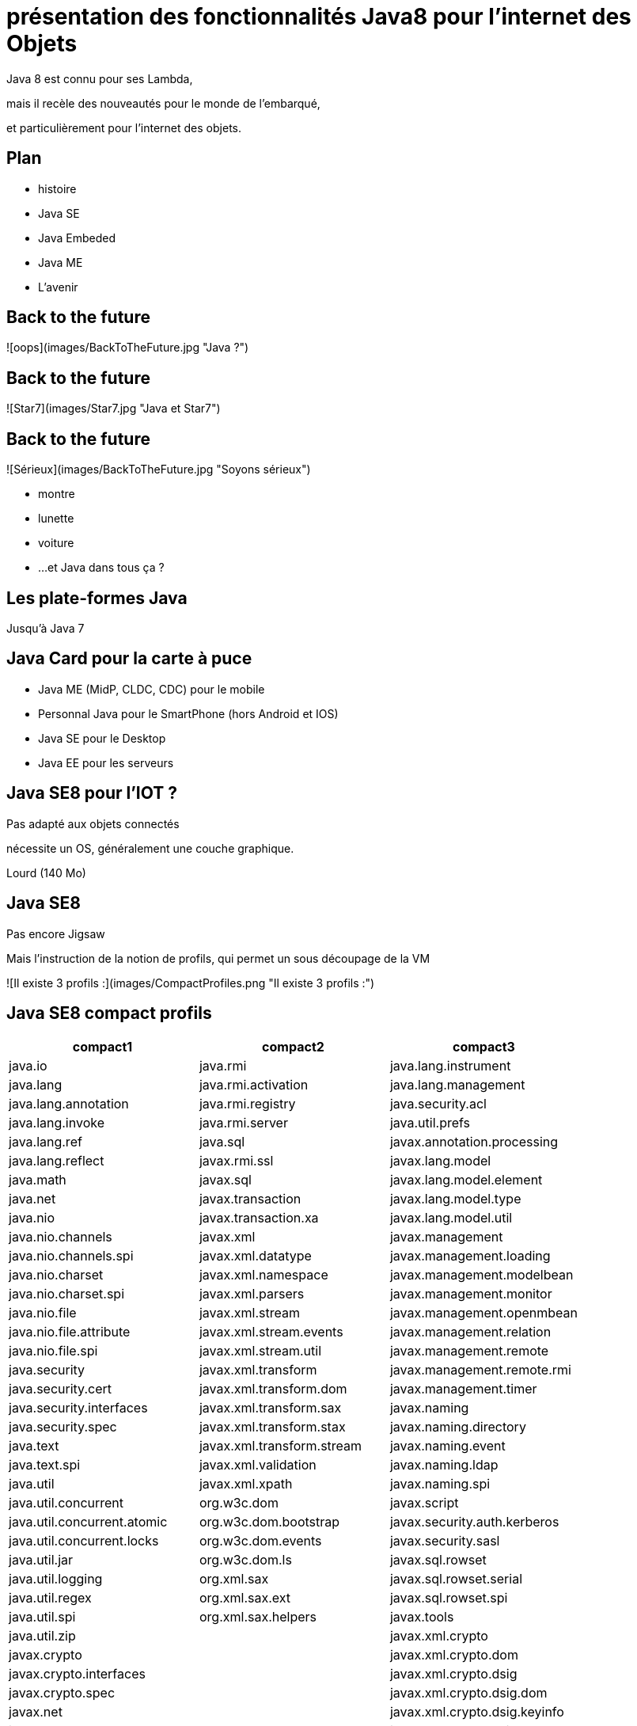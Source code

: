 // ---
// layout: master
// title: Java 8 et l'IOT
// ---

= présentation des fonctionnalités Java8 pour l'internet des Objets

Java 8 est connu pour ses Lambda,

mais il recèle des nouveautés pour le monde de l'embarqué,

et particulièrement pour l'internet des objets.

== Plan

* histoire
* Java SE
* Java Embeded
* Java ME
* L'avenir

== Back to the future

![oops](images/BackToTheFuture.jpg "Java ?") 

== Back to the future

![Star7](images/Star7.jpg "Java et Star7") 

== Back to the future

![Sérieux](images/BackToTheFuture.jpg "Soyons sérieux") 

* montre
* lunette
* voiture
* ...
et Java dans tous ça ?

== Les plate-formes Java

Jusqu'à Java 7

== Java Card pour la carte à puce
* Java ME (MidP, CLDC, CDC) pour le mobile
* Personnal Java pour le SmartPhone (hors Android et IOS) 
* Java SE pour le Desktop
* Java EE pour les serveurs

== Java SE8 pour l'IOT ?

Pas adapté aux objets connectés

nécessite un OS, généralement une couche graphique.

Lourd (140 Mo)

== Java SE8

Pas encore Jigsaw

Mais l'instruction de la notion de profils, qui permet un sous découpage de la VM

![Il existe 3 profils :](images/CompactProfiles.png "Il existe 3 profils :") 

== Java SE8 compact profils

[options="header,footer"]
|=======
| compact1                    | compact2                   | compact3
| java.io                     | java.rmi                   | java.lang.instrument
| java.lang                   | java.rmi.activation        | java.lang.management
| java.lang.annotation        | java.rmi.registry          | java.security.acl
| java.lang.invoke            | java.rmi.server            | java.util.prefs
| java.lang.ref               | java.sql                   | javax.annotation.processing
| java.lang.reflect           | javax.rmi.ssl              | javax.lang.model
| java.math                   | javax.sql                  | javax.lang.model.element
| java.net                    | javax.transaction          | javax.lang.model.type
| java.nio                    | javax.transaction.xa       | javax.lang.model.util
| java.nio.channels           | javax.xml                  | javax.management
| java.nio.channels.spi       | javax.xml.datatype         | javax.management.loading
| java.nio.charset            | javax.xml.namespace        | javax.management.modelbean
| java.nio.charset.spi        | javax.xml.parsers          | javax.management.monitor
| java.nio.file               | javax.xml.stream           | javax.management.openmbean
| java.nio.file.attribute     | javax.xml.stream.events    | javax.management.relation
| java.nio.file.spi           | javax.xml.stream.util      | javax.management.remote
| java.security               | javax.xml.transform        | javax.management.remote.rmi
| java.security.cert          | javax.xml.transform.dom    | javax.management.timer
| java.security.interfaces    | javax.xml.transform.sax    | javax.naming
| java.security.spec          | javax.xml.transform.stax   | javax.naming.directory
| java.text                   | javax.xml.transform.stream | javax.naming.event
| java.text.spi               | javax.xml.validation       | javax.naming.ldap
| java.util                   | javax.xml.xpath            | javax.naming.spi
| java.util.concurrent        | org.w3c.dom                | javax.script
| java.util.concurrent.atomic | org.w3c.dom.bootstrap      | javax.security.auth.kerberos
| java.util.concurrent.locks  | org.w3c.dom.events         | javax.security.sasl
| java.util.jar               | org.w3c.dom.ls             | javax.sql.rowset
| java.util.logging           | org.xml.sax                | javax.sql.rowset.serial
| java.util.regex             | org.xml.sax.ext            | javax.sql.rowset.spi
| java.util.spi               | org.xml.sax.helpers        | javax.tools
| java.util.zip               |                            | javax.xml.crypto
| javax.crypto                |                            | javax.xml.crypto.dom
| javax.crypto.interfaces     |                            | javax.xml.crypto.dsig
| javax.crypto.spec           |                            | javax.xml.crypto.dsig.dom
| javax.net                   |                            | javax.xml.crypto.dsig.keyinfo
| javax.net.ssl               |                            | javax.xml.crypto.dsig.spec
| javax.security.auth         |                            | org.ieft.jgss
| javax.security.auth.callback||
| javax.security.auth.login||
| javax.security.auth.spi||
| javax.security.auth.x500||
| javax.security.cert||
|=======

== Java SE8 Compact Profil 1

[démo OSGI](https://youtu.be/TCaBno_Euqk)

== Les plate-formes Java Embedded

![Java Embedded](images/JavaEmbedded.png "Java Embedded") 

== JSE Embedded

|=========
| | Java ME Embedded | Java SE for Embedded
|Java APIs|CLDC 8, MEEP 8, Device IO APIs, Additional Optional APIs|Full featured Java SE 8 API support
|Min Memory requirements: RAM + Flash|128KB RAM / 1MB Flash – for the smallest profile|Total: 10.4MB (Headless) – for the smallest profile|
|Min MHz|30MHz|200MHz
|Target Segments|Small embedded (resource-constrained) devices|Mid to High embedded devices
|Sample Devices/Use|Cases Mobile/Feature Handsets, Digital Pen, Sensors|Industrial automation/equipments, Highend Network Appliances/Printing Devices, Medial, Aerospace and Defence, Smart Grid/ Kiosks
|Available Ports|* ARM Cortex-M3/M4 on KEIL MCBSTM32F200 * ARM11 on Raspberry Pi * Qualcomm M2M product family (based on ARM9) * Custom ports available through Java Engineering Services|OS: Linux, Windows Processors: ARM v5/6/7, PowerPC, X86

== JME

RIP Nokia !


Symbian est &#x1f507; aphone

Java + SmartPhone = Android ?

== JME8

JME8 = IOT

![Version Raspberry PI](images/raspberryPiA+.jpg "Version Raspberry PI") 
![Version Freescale FRDM-K64F](images/Freescale FRDM-K64F.jpg "Version Freescale FRDM-K64F") 

== JME8

![JavaME Platforme](images/JavaME Platforme.jpeg "JavaME Platforme") 

== Avantages Java ME8

+ alignement Java SE8/Java ME8
    - Stream
    - Lambda
    - Event/Listener
    - Les Enums
+ Taille réduite :
    - 128 KB RAM 
    - 1 MB de Flash/ROM

== Avantages Java ME8

Gestion

* des accès :
    + GPIOs
    + Analog to Digital Converter (ADC)
    + Digital to Analog Converter (DAC)
    + ...
* des ports de communications :
    + SPI (MSIO)
    + I2C
    + UART
* Connectivité :
    + 3GPP (3rd Generation Partnership Project)
    + CDMA (Code division multiple access)
    + WiFi (Wireless Fidelity)
* New APIs for RESTful programming
    + JSON API
    + Async HTTP API
    + OAuth 2.0 AP

== Java Card

* Assure la sécurité des Objets connectées
* Possibilité de mettre des cartes à puces soudées dans les objets connectés

== Java dans le Cloud

* Big data
* Machine Learning

== Conclusion

Quid de l'avenir ?

Java 9

* Jigsaw
* Precompilateur
* Value Object
* ...

A quand du Java sur Arduino

